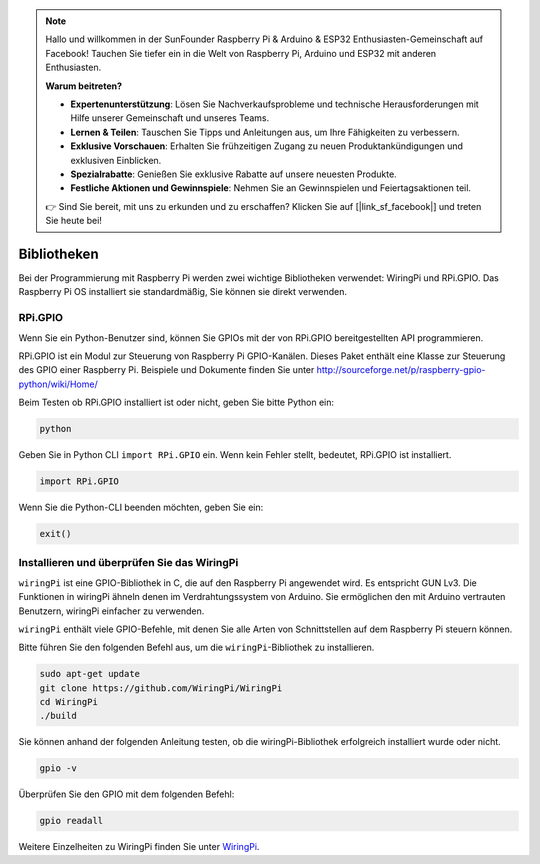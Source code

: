 .. note::

    Hallo und willkommen in der SunFounder Raspberry Pi & Arduino & ESP32 Enthusiasten-Gemeinschaft auf Facebook! Tauchen Sie tiefer ein in die Welt von Raspberry Pi, Arduino und ESP32 mit anderen Enthusiasten.

    **Warum beitreten?**

    - **Expertenunterstützung**: Lösen Sie Nachverkaufsprobleme und technische Herausforderungen mit Hilfe unserer Gemeinschaft und unseres Teams.
    - **Lernen & Teilen**: Tauschen Sie Tipps und Anleitungen aus, um Ihre Fähigkeiten zu verbessern.
    - **Exklusive Vorschauen**: Erhalten Sie frühzeitigen Zugang zu neuen Produktankündigungen und exklusiven Einblicken.
    - **Spezialrabatte**: Genießen Sie exklusive Rabatte auf unsere neuesten Produkte.
    - **Festliche Aktionen und Gewinnspiele**: Nehmen Sie an Gewinnspielen und Feiertagsaktionen teil.

    👉 Sind Sie bereit, mit uns zu erkunden und zu erschaffen? Klicken Sie auf [|link_sf_facebook|] und treten Sie heute bei!

Bibliotheken
==============

Bei der Programmierung mit Raspberry Pi werden zwei wichtige Bibliotheken verwendet: 
WiringPi und RPi.GPIO. Das Raspberry Pi OS installiert sie standardmäßig, Sie können sie direkt verwenden.

RPi.GPIO
------------

Wenn Sie ein Python-Benutzer sind, können Sie GPIOs mit der von RPi.GPIO bereitgestellten API programmieren.

RPi.GPIO ist ein Modul zur Steuerung von Raspberry Pi GPIO-Kanälen. 
Dieses Paket enthält eine Klasse zur Steuerung des GPIO einer Raspberry Pi. 
Beispiele und Dokumente finden Sie unter http://sourceforge.net/p/raspberry-gpio-python/wiki/Home/

Beim Testen ob RPi.GPIO installiert ist oder nicht, geben Sie bitte Python ein:

.. raw:: html

    <run></run>

.. code-block:: 

    python

.. image:: media/image27.png


Geben Sie in Python CLI ``import RPi.GPIO`` ein. Wenn kein Fehler stellt, bedeutet, RPi.GPIO ist installiert.

.. raw:: html

    <run></run>

.. code-block::

    import RPi.GPIO

.. image:: media/image28.png


Wenn Sie die Python-CLI beenden möchten, geben Sie ein:


.. raw:: html

    <run></run>

.. code-block:: 

    exit()

.. image:: media/image29.png



.. _install_wiringpi:

Installieren und überprüfen Sie das WiringPi
-------------------------------------------------


``wiringPi`` ist eine GPIO-Bibliothek in C, die auf den Raspberry Pi angewendet wird. Es entspricht GUN Lv3. Die Funktionen in wiringPi ähneln denen im Verdrahtungssystem von Arduino. Sie ermöglichen den mit Arduino vertrauten Benutzern, wiringPi einfacher zu verwenden.

``wiringPi`` enthält viele GPIO-Befehle, mit denen Sie alle Arten von Schnittstellen auf dem Raspberry Pi steuern können.

Bitte führen Sie den folgenden Befehl aus, um die ``wiringPi``-Bibliothek zu installieren.


.. raw:: html

   <run></run>

.. code-block::

    sudo apt-get update
    git clone https://github.com/WiringPi/WiringPi
    cd WiringPi 
    ./build

Sie können anhand der folgenden Anleitung testen, ob die wiringPi-Bibliothek erfolgreich installiert wurde oder nicht.


.. raw:: html

    <run></run>

.. code-block::

    gpio -v

.. image:: media/image30.png

Überprüfen Sie den GPIO mit dem folgenden Befehl:

.. raw:: html

    <run></run>

.. code-block:: 

    gpio readall

.. image:: media/image31.png


Weitere Einzelheiten zu WiringPi finden Sie unter `WiringPi <https://github.com/WiringPi/WiringPi>`_.


